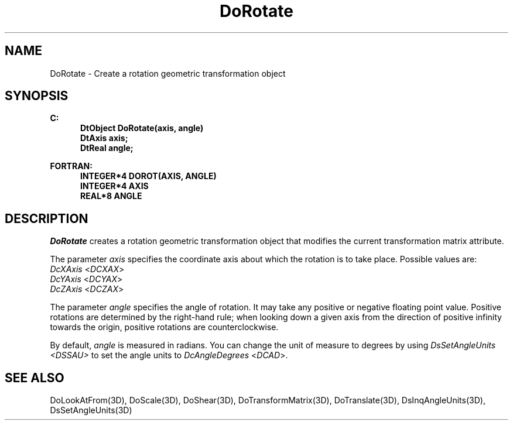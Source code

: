 .\"#ident "%W% %G%"
.\"
.\" # Copyright (C) 1994 Kubota Graphics Corp.
.\" # 
.\" # Permission to use, copy, modify, and distribute this material for
.\" # any purpose and without fee is hereby granted, provided that the
.\" # above copyright notice and this permission notice appear in all
.\" # copies, and that the name of Kubota Graphics not be used in
.\" # advertising or publicity pertaining to this material.  Kubota
.\" # Graphics Corporation MAKES NO REPRESENTATIONS ABOUT THE ACCURACY
.\" # OR SUITABILITY OF THIS MATERIAL FOR ANY PURPOSE.  IT IS PROVIDED
.\" # "AS IS", WITHOUT ANY EXPRESS OR IMPLIED WARRANTIES, INCLUDING THE
.\" # IMPLIED WARRANTIES OF MERCHANTABILITY AND FITNESS FOR A PARTICULAR
.\" # PURPOSE AND KUBOTA GRAPHICS CORPORATION DISCLAIMS ALL WARRANTIES,
.\" # EXPRESS OR IMPLIED.
.\"
.TH DoRotate 3D  "Dore"
.SH NAME
DoRotate \- Create a rotation geometric transformation object
.SH SYNOPSIS
.nf
.ft 3
C:
.in  +.5i
DtObject DoRotate(axis, angle)
DtAxis axis;
DtReal angle;
.sp
.in -.5i
FORTRAN:
.in +.5i
INTEGER*4 DOROT(AXIS, ANGLE)
INTEGER*4 AXIS
REAL*8 ANGLE
.in -.5i
.fi
.SH DESCRIPTION
.IX DOROT
.IX DoRotate
\f2DoRotate\fP creates a rotation geometric transformation object
that modifies the current transformation matrix attribute.
.PP
The parameter \f2axis\fP specifies the coordinate axis about which the rotation
is to take place.  Possible values are:
.in +.5i
.IP "\f2DcXAxis\fP <\f2DCXAX\fP>"
.IP "\f2DcYAxis\fP <\f2DCYAX\fP>"
.IP "\f2DcZAxis\fP <\f2DCZAX\fP>"
.in -.5i
.PP
The parameter \f2angle\fP specifies the angle of rotation.
It may take any positive or negative floating point value.
Positive rotations are determined by the right-hand rule; when looking down a
given axis from the direction of positive infinity towards the origin,
positive rotations are counterclockwise.
.PP
By default, \f2angle\fP is measured in radians. You can change the unit
of measure to degrees by using \f2DsSetAngleUnits <DSSAU>\fP
to set the angle units to \f2DcAngleDegrees\fP <\f2DCAD\fP>.
.SH "SEE ALSO"
.na
.nh
DoLookAtFrom(3D), DoScale(3D), DoShear(3D), DoTransformMatrix(3D),
DoTranslate(3D), DsInqAngleUnits(3D), DsSetAngleUnits(3D)
.hy
.ad
